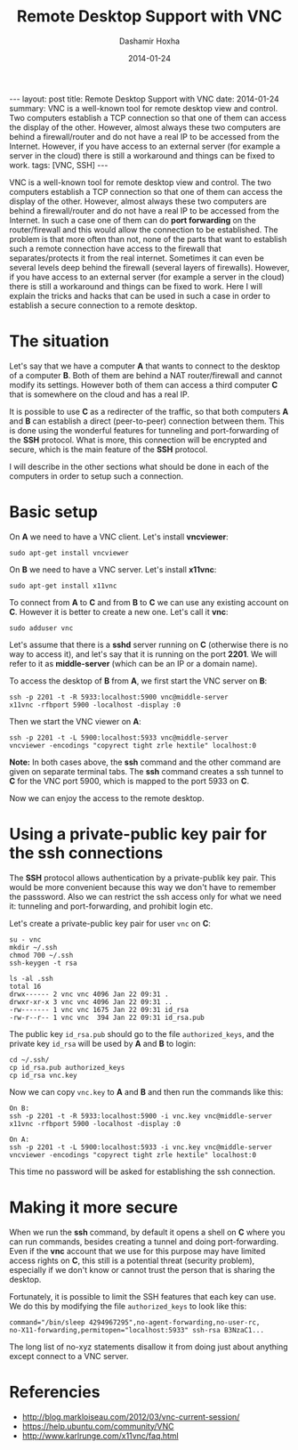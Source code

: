 #+TITLE:     Remote Desktop Support with VNC
#+AUTHOR:    Dashamir Hoxha
#+EMAIL:     dashohoxha@gmail.com
#+DATE:      2014-01-24
#+OPTIONS:   H:3 num:t toc:t \n:nil @:t ::t |:t ^:nil -:t f:t *:t <:t
#+OPTIONS:   TeX:nil LaTeX:nil skip:nil d:nil todo:t pri:nil tags:not-in-toc
# #+INFOJS_OPT: view:overview toc:t ltoc:t mouse:#aadddd buttons:0 path:js/org-info.js
#+STYLE: <link rel="stylesheet" type="text/css" href="css/org-info.css" />
#+begin_export html
---
layout:     post
title:      Remote Desktop Support with VNC
date:       2014-01-24
summary:    VNC is a well-known tool for remote desktop view and control.
    Two computers establish a TCP connection so that one of them can access
    the display of the other. However, almost always these two computers
    are behind a firewall/router and do not have a real IP to be accessed
    from the Internet. However, if you have access to an external server
    (for example a server in the cloud) there is still a workaround and
    things can be fixed to work.
tags: [VNC, SSH]
---
#+end_export

VNC is a well-known tool for remote desktop view and control. The two
computers establish a TCP connection so that one of them can access
the display of the other. However, almost always these two computers
are behind a firewall/router and do not have a real IP to be accessed
from the Internet. In such a case one of them can do *port forwarding*
on the router/firewall and this would allow the connection to be
established. The problem is that more often than not, none of the
parts that want to establish such a remote connection have access to
the firewall that separates/protects it from the real internet.
Sometimes it can even be several levels deep behind the firewall
(several layers of firewalls). However, if you have access to an
external server (for example a server in the cloud) there is still a
workaround and things can be fixed to work. Here I will explain the
tricks and hacks that can be used in such a case in order to establish
a secure connection to a remote desktop.

* The situation

  Let's say that we have a computer *A* that wants to connect to the
  desktop of a computer *B*. Both of them are behind a NAT
  router/firewall and cannot modify its settings. However both of them
  can access a third computer *C* that is somewhere on the cloud and
  has a real IP.

  It is possible to use *C* as a redirecter of the traffic, so that
  both computers *A* and *B* can establish a direct (peer-to-peer)
  connection between them. This is done using the wonderful features
  for tunneling and port-forwarding of the *SSH* protocol. What is
  more, this connection will be encrypted and secure, which is the
  main feature of the *SSH* protocol.

  I will describe in the other sections what should be done in each of
  the computers in order to setup such a connection.


* Basic setup

  On *A* we need to have a VNC client. Let's install *vncviewer*:
  #+BEGIN_EXAMPLE
  sudo apt-get install vncviewer
  #+END_EXAMPLE

  On *B* we need to have a VNC server. Let's install *x11vnc*:
  #+BEGIN_EXAMPLE
  sudo apt-get install x11vnc
  #+END_EXAMPLE

  To connect from *A* to *C* and from *B* to *C* we can use any
  existing account on *C*. However it is better to create a new one.
  Let's call it *vnc*:
  #+BEGIN_EXAMPLE
  sudo adduser vnc
  #+END_EXAMPLE

  Let's assume that there is a *sshd* server running on *C*
  (otherwise there is no way to access it), and let's say that it is
  running on the port *2201*. We will refer to it as *middle-server*
  (which can be an IP or a domain name).

  To access the desktop of *B* from *A*, we first start the VNC
  server on *B*:
  #+BEGIN_EXAMPLE
  ssh -p 2201 -t -R 5933:localhost:5900 vnc@middle-server
  x11vnc -rfbport 5900 -localhost -display :0
  #+END_EXAMPLE
  Then we start the VNC viewer on *A*:
  #+BEGIN_EXAMPLE
  ssh -p 2201 -t -L 5900:localhost:5933 vnc@middle-server
  vncviewer -encodings "copyrect tight zrle hextile" localhost:0
  #+END_EXAMPLE

  *Note:* In both cases above, the *ssh* command and the other
  command are given on separate terminal tabs. The *ssh* command
  creates a ssh tunnel to *C* for the VNC port 5900, which is
  mapped to the port 5933 on *C*.

  Now we can enjoy the access to the remote desktop.


* Using a private-public key pair for the ssh connections

  The *SSH* protocol allows authentication by a private-publik key
  pair. This would be more convenient because this way we don't have
  to remember the passsword. Also we can restrict the ssh access only
  for what we need it: tunneling and port-forwarding, and prohibit
  login etc. 

  Let's create a private-public key pair for user =vnc= on *C*:
  #+BEGIN_EXAMPLE
  su - vnc
  mkdir ~/.ssh
  chmod 700 ~/.ssh
  ssh-keygen -t rsa

  ls -al .ssh
  total 16
  drwx------ 2 vnc vnc 4096 Jan 22 09:31 .
  drwxr-xr-x 3 vnc vnc 4096 Jan 22 09:31 ..
  -rw------- 1 vnc vnc 1675 Jan 22 09:31 id_rsa
  -rw-r--r-- 1 vnc vnc  394 Jan 22 09:31 id_rsa.pub
  #+END_EXAMPLE

  The public key ~id_rsa.pub~ should go to the file ~authorized_keys~,
  and the private key ~id_rsa~ will be used by *A* and *B* to login:
  #+BEGIN_EXAMPLE
  cd ~/.ssh/
  cp id_rsa.pub authorized_keys
  cp id_rsa vnc.key
  #+END_EXAMPLE

  Now we can copy ~vnc.key~ to *A* and *B* and then run the commands
  like this:
  #+BEGIN_EXAMPLE
  On B:
  ssh -p 2201 -t -R 5933:localhost:5900 -i vnc.key vnc@middle-server
  x11vnc -rfbport 5900 -localhost -display :0

  On A:
  ssh -p 2201 -t -L 5900:localhost:5933 -i vnc.key vnc@middle-server
  vncviewer -encodings "copyrect tight zrle hextile" localhost:0
  #+END_EXAMPLE

  This time no password will be asked for establishing the ssh
  connection.


* Making it more secure

  When we run the *ssh* command, by default it opens a shell on *C*
  where you can run commands, besides creating a tunnel and doing
  port-forwarding. Even if the *vnc* account that we use for this
  purpose may have limited access rights on *C*, this still is a
  potential threat (security problem), especially if we don't know or
  cannot trust the person that is sharing the desktop.

  Fortunately, it is possible to limit the SSH features that each key
  can use. We do this by modifying the file ~authorized_keys~ to look
  like this:
  #+BEGIN_EXAMPLE
  command="/bin/sleep 4294967295",no-agent-forwarding,no-user-rc,
  no-X11-forwarding,permitopen="localhost:5933" ssh-rsa B3NzaC1...
  #+END_EXAMPLE
  The long list of no-xyz statements disallow it from doing just
  about anything except connect to a VNC server.


* Referencies
  + http://blog.markloiseau.com/2012/03/vnc-current-session/
  + https://help.ubuntu.com/community/VNC
  + http://www.karlrunge.com/x11vnc/faq.html
